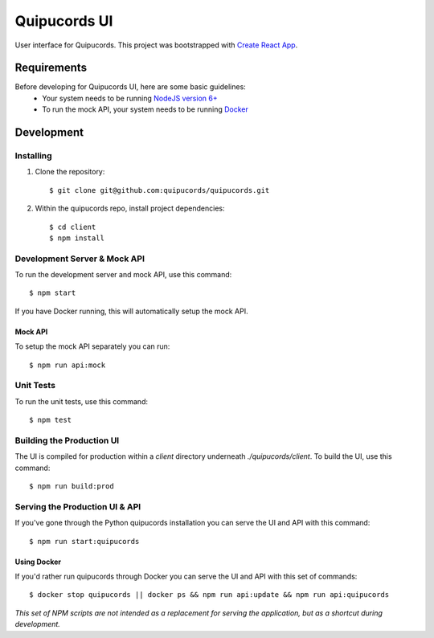 Quipucords UI
=============

User interface for Quipucords. This project was bootstrapped with `Create React App <https://github.com/facebookincubator/create-react-app>`_.

Requirements
------------
Before developing for Quipucords UI, here are some basic guidelines:
 * Your system needs to be running `NodeJS version 6+ <https://nodejs.org/>`_
 * To run the mock API, your system needs to be running `Docker <https://docs.docker.com/engine/installation/>`_

Development
-----------

Installing
^^^^^^^^^^
1. Clone the repository::

    $ git clone git@github.com:quipucords/quipucords.git

2. Within the quipucords repo, install project dependencies::

    $ cd client
    $ npm install

Development Server & Mock API
^^^^^^^^^^^^^^^^^^^^^^^^^^^^^
To run the development server and mock API, use this command::

    $ npm start

If you have Docker running, this will automatically setup the mock API.

Mock API
********
To setup the mock API separately you can run::

    $ npm run api:mock

Unit Tests
^^^^^^^^^^
To run the unit tests, use this command::

    $ npm test

Building the Production UI
^^^^^^^^^^^^^^^^^^^^^^^^^^
The UI is compiled for production within a `client` directory underneath `./quipucords/client`. To build the UI, use this command::

    $ npm run build:prod

Serving the Production UI & API
^^^^^^^^^^^^^^^^^^^^^^^^^^^^^^^
If you've gone through the Python quipucords installation you can serve the UI and API with this command::

    $ npm run start:quipucords

Using Docker
************
If you'd rather run quipucords through Docker you can serve the UI and API with this set of commands::

    $ docker stop quipucords || docker ps && npm run api:update && npm run api:quipucords


*This set of NPM scripts are not intended as a replacement for serving the application, but as a shortcut during development.*


